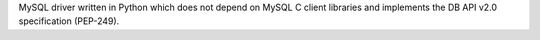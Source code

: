 
MySQL driver written in Python which does not depend on MySQL C client
libraries and implements the DB API v2.0 specification (PEP-249).



